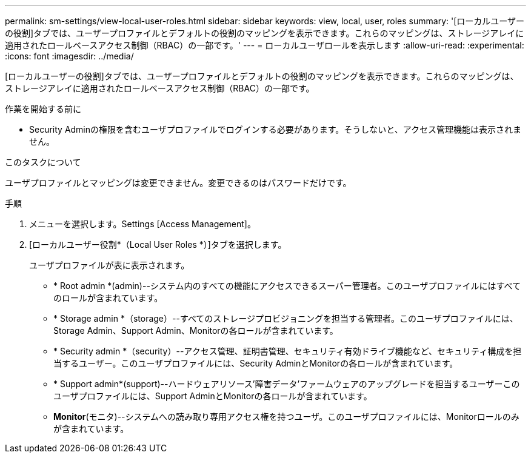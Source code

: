 ---
permalink: sm-settings/view-local-user-roles.html 
sidebar: sidebar 
keywords: view, local, user, roles 
summary: '[ローカルユーザーの役割]タブでは、ユーザープロファイルとデフォルトの役割のマッピングを表示できます。これらのマッピングは、ストレージアレイに適用されたロールベースアクセス制御（RBAC）の一部です。' 
---
= ローカルユーザロールを表示します
:allow-uri-read: 
:experimental: 
:icons: font
:imagesdir: ../media/


[role="lead"]
[ローカルユーザーの役割]タブでは、ユーザープロファイルとデフォルトの役割のマッピングを表示できます。これらのマッピングは、ストレージアレイに適用されたロールベースアクセス制御（RBAC）の一部です。

.作業を開始する前に
* Security Adminの権限を含むユーザプロファイルでログインする必要があります。そうしないと、アクセス管理機能は表示されません。


.このタスクについて
ユーザプロファイルとマッピングは変更できません。変更できるのはパスワードだけです。

.手順
. メニューを選択します。Settings [Access Management]。
. [ローカルユーザー役割*（Local User Roles *）]タブを選択します。
+
ユーザプロファイルが表に表示されます。

+
** * Root admin *(admin)--システム内のすべての機能にアクセスできるスーパー管理者。このユーザプロファイルにはすべてのロールが含まれています。
** * Storage admin *（storage）--すべてのストレージプロビジョニングを担当する管理者。このユーザプロファイルには、Storage Admin、Support Admin、Monitorの各ロールが含まれています。
** * Security admin *（security）--アクセス管理、証明書管理、セキュリティ有効ドライブ機能など、セキュリティ構成を担当するユーザー。このユーザプロファイルには、Security AdminとMonitorの各ロールが含まれています。
** * Support admin*(support)--ハードウェアリソース'障害データ'ファームウェアのアップグレードを担当するユーザーこのユーザプロファイルには、Support AdminとMonitorの各ロールが含まれています。
** *Monitor*(モニタ)--システムへの読み取り専用アクセス権を持つユーザ。このユーザプロファイルには、Monitorロールのみが含まれています。



